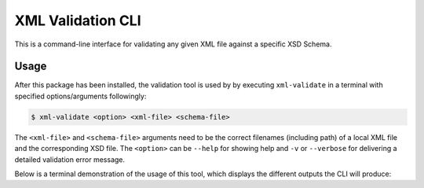 XML Validation CLI
==================

This is a command-line interface for validating any given XML file against a specific XSD Schema.

Usage
-----

After this package has been installed, the validation tool is used by by executing ``xml-validate`` in a terminal with specified options/arguments followingly:

.. code-block:: console

    $ xml-validate <option> <xml-file> <schema-file>

The ``<xml-file>`` and ``<schema-file>`` arguments need to be the correct filenames (including path) of a local XML file and the corresponding XSD file.
The ``<option>`` can be ``--help`` for showing help and ``-v`` or ``--verbose`` for delivering a detailed validation error message.


Below is a terminal demonstration of the usage of this tool, which displays the different outputs the CLI will produce:

.. raw:: html

    <script id="asciicast-ykioH41E9Y38fG404hReQedyc" src="https://asciinema.org/a/ykioH41E9Y38fG404hReQedyc.js" async></script>
